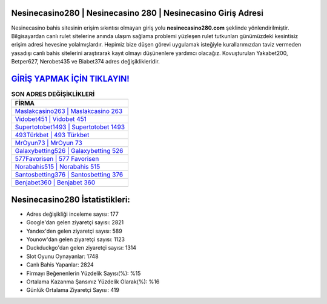 ﻿Nesinecasino280 | Nesinecasino 280 | Nesinecasino Giriş Adresi
===================================

.. image:: images/nesinecasino-giris.jpg
   :width: 600
   
Nesinecasino bahis sitesinin erişim sıkıntısı olmayan giriş yolu **nesinecasino280.com** şeklinde yönlendirilmiştir. Bilgisayardan canlı rulet sitelerine anında ulaşım sağlama problemi yüzleşen rulet tutkunları günümüzdeki kesintisiz erişim adresi hevesine yolalmışlardır. Hepimiz bize düşen görevi uygulamak isteğiyle kurallarımızdan taviz vermeden yasadışı canlı bahis sitelerini araştırarak kayıt olmayı düşünenlere yardımcı olacağız. Kovuşturulan Yakabet200, Betper627, Nerobet435 ve Biabet374 adres değişiklikleridir.

`GİRİŞ YAPMAK İÇİN TIKLAYIN! <https://uclck.me/gonow>`_
==============

.. list-table:: **SON ADRES DEĞİŞİKLİKLERİ**
   :widths: 100
   :header-rows: 1

   * - FİRMA
   * - `Maslakcasino263 | Maslakcasino 263 <maslakcasino263-maslakcasino-263-maslakcasino-giris-adresi.html>`_
   * - `Vidobet451 | Vidobet 451 <vidobet451-vidobet-451-vidobet-giris-adresi.html>`_
   * - `Supertotobet1493 | Supertotobet 1493 <supertotobet1493-supertotobet-1493-supertotobet-giris-adresi.html>`_	 
   * - `493Türkbet | 493 Türkbet <493turkbet-493-turkbet-turkbet-giris-adresi.html>`_	 
   * - `MrOyun73 | MrOyun 73 <mroyun73-mroyun-73-mroyun-giris-adresi.html>`_ 
   * - `Galaxybetting526 | Galaxybetting 526 <galaxybetting526-galaxybetting-526-galaxybetting-giris-adresi.html>`_
   * - `577Favorisen | 577 Favorisen <577favorisen-577-favorisen-favorisen-giris-adresi.html>`_	 
   * - `Norabahis515 | Norabahis 515 <norabahis515-norabahis-515-norabahis-giris-adresi.html>`_
   * - `Santosbetting376 | Santosbetting 376 <santosbetting376-santosbetting-376-santosbetting-giris-adresi.html>`_
   * - `Benjabet360 | Benjabet 360 <benjabet360-benjabet-360-benjabet-giris-adresi.html>`_
	 
Nesinecasino280 İstatistikleri:
===================================	 
* Adres değişikliği inceleme sayısı: 177
* Google'dan gelen ziyaretçi sayısı: 2821
* Yandex'den gelen ziyaretçi sayısı: 589
* Younow'dan gelen ziyaretçi sayısı: 1123
* Duckduckgo'dan gelen ziyaretçi sayısı: 1314
* Slot Oyunu Oynayanlar: 1748
* Canlı Bahis Yapanlar: 2824
* Firmayı Beğenenlerin Yüzdelik Sayısı(%): %15
* Ortalama Kazanma Şansınız Yüzdelik Olarak(%): %16
* Günlük Ortalama Ziyaretçi Sayısı: 419
